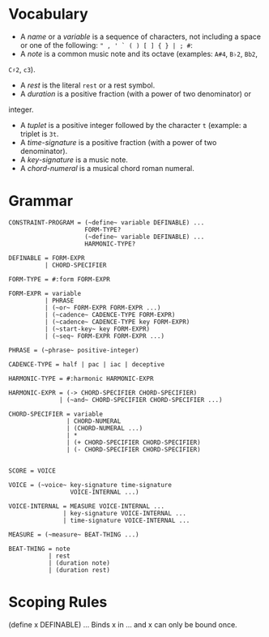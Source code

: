 * Vocabulary

- A /name/ or a /variable/ is a sequence of characters, not including a space or one of the following: ~" , ' ` ( ) [ ] { } | ; #~: 
- A /note/ is a common music note and its octave (examples: ~A#4~, ~B♭2~, ~Bb2~,
~C♯2~, ~c3~).
- A /rest/ is the literal ~rest~ or a rest symbol.
- A /duration/ is a positive fraction (with a power of two denominator) or
integer.
- A /tuplet/ is a positive integer followed by the character ~t~ (example: a triplet is ~3t~.
- A /time-signature/ is a positive fraction (with a power of two denominator).
- A /key-signature/ is a music note.
- A /chord-numeral/ is a musical chord roman numeral.

* Grammar

#+BEGIN_EXAMPLE
CONSTRAINT-PROGRAM = (~define~ variable DEFINABLE) ...
                     FORM-TYPE?
                     (~define~ variable DEFINABLE) ...
                     HARMONIC-TYPE?

DEFINABLE = FORM-EXPR
          | CHORD-SPECIFIER

FORM-TYPE = #:form FORM-EXPR

FORM-EXPR = variable
          | PHRASE
          | (~or~ FORM-EXPR FORM-EXPR ...)
          | (~cadence~ CADENCE-TYPE FORM-EXPR)
          | (~cadence~ CADENCE-TYPE key FORM-EXPR)
          | (~start-key~ key FORM-EXPR)
          | (~seq~ FORM-EXPR FORM-EXPR ...)

PHRASE = (~phrase~ positive-integer)

CADENCE-TYPE = half | pac | iac | deceptive

HARMONIC-TYPE = #:harmonic HARMONIC-EXPR

HARMONIC-EXPR = (-> CHORD-SPECIFIER CHORD-SPECIFIER)
              | (~and~ CHORD-SPECIFIER CHORD-SPECIFIER ...)

CHORD-SPECIFIER = variable
                | CHORD-NUMERAL
                | (CHORD-NUMERAL ...)
                | *
                | (+ CHORD-SPECIFIER CHORD-SPECIFIER)
                | (- CHORD-SPECIFIER CHORD-SPECIFIER)


SCORE = VOICE

VOICE = (~voice~ key-signature time-signature
                 VOICE-INTERNAL ...)

VOICE-INTERNAL = MEASURE VOICE-INTERNAL ...
               | key-signature VOICE-INTERNAL ...
               | time-signature VOICE-INTERNAL ...

MEASURE = (~measure~ BEAT-THING ...)

BEAT-THING = note
           | rest
           | (duration note)
           | (duration rest)
#+END_EXAMPLE

* Scoping Rules

(define x DEFINABLE) ...
Binds x in ... and x can only be bound once. 

